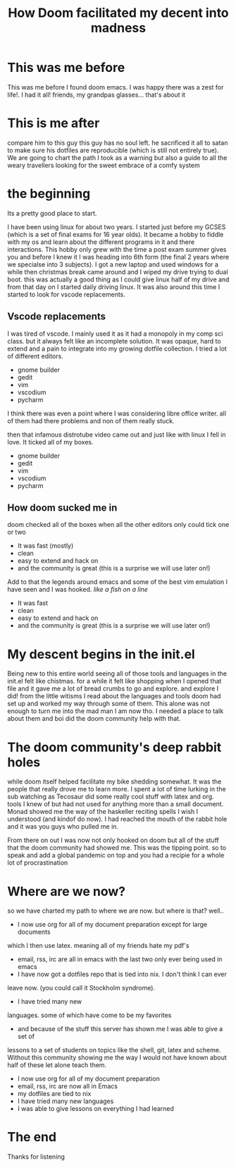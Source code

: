 #+TITLE: How Doom facilitated my decent into madness
#+OPTIONS: toc:nil reveal_width:1200 reveal_height:1080 num:nil
#+REVEAL_ROOT: ../reveal.js
#+REVEAL_TITLE_SLIDE: <h1>%t</h1><h3>%s</h3><h2>By %A %a</h2><h3><i>you could say I was doomed from the start</i></h3><p>Press s for speaker notes</p>
#+REVEAL_THEME: black
#+REVEAL_TRANS: slide

#+LATEX_CLASS: article
#+LATEX_CLASS_OPTIONS: [a4paper]
#+LATEX_HEADER: \usepackage[top=1cm,left=3cm,right=3cm]{geometry}

* This was me before
#+begin_notes
This was me before I found doom emacs. I was happy there was a zest for life!. I had it all! friends, my
grandpas glasses... that's about it
#+end_notes
[[file:assets/before.jpg]]
* This is me after
#+begin_notes
compare him to this guy
this guy has no soul left. he sacrificed it all to satan to make sure his
dotfiles are reproducible (which is still not entirely true). We are going to
chart the path I took as a warning but also a guide to all the weary travellers
looking for the sweet embrace of a comfy system
#+end_notes
[[file:assets/after.jpg]]

* the beginning
#+begin_notes
Its a pretty good place to start.

I have been using linux for about two years. I started just before my GCSES
(which is a set of final exams for 16 year olds). It became a hobby to fiddle
with my os and learn about the different programs in it and there interactions.
This hobby only grew with the time a post exam summer gives you and before I
knew it I was heading into 6th form (the final 2 years where we specialse into 3
subjects). I got a new laptop and used windows for a while then christmas break
came around and I wiped my drive trying to dual boot. this was actually a good
thing as I could give linux half of my drive and from that day on I started
daily driving linux. It was also around this time I started to look for vscode
replacements.
#+end_notes
** Vscode replacements
#+begin_notes
I was tired of vscode. I mainly used it as it had a monopoly in my comp sci
class. but it always felt like an incomplete solution. It was opaque, hard to
extend and a pain to integrate into my growing dotfile collection.
I tried a lot of different editors.
- gnome builder
- gedit
- vim
- vscodium
- pycharm
I think there was even a point where I was considering libre office writer.
all of them had there problems and non of them really stuck.

then that infamous distrotube video came out and just like with linux I fell in love.
It ticked all of my boxes.
#+end_notes

#+ATTR_REVEAL: :frag (roll-in)
- gnome builder
- gedit
- vim
- vscodium
- pycharm
** How doom sucked me in
#+begin_notes
doom checked all of the boxes when all the other editors only could tick one or two

- It was fast (mostly)
- clean
- easy to extend and hack on
- and the community is great (this is a surprise we will use later on!)
Add to that the legends around emacs and some of the best vim emulation I have
seen and I was hooked. /like a fish on a line/
#+end_notes

#+ATTR_REVEAL: :frag (roll-in)
- It was fast
- clean
- easy to extend and hack on
- and the community is great (this is a surprise we will use later on!)
* My descent begins in the init.el
#+begin_notes
Being new to this entire world seeing all of those tools and languages in the
init.el felt like chistmas. for a while it felt like shopping when I opened that
file and it gave me a lot of bread crumbs to go and explore. and explore I did!
from the little witisms I read about the languages and tools doom had set up and
worked my way through some of them. This alone was not enough to turn me into
the mad man I am now tho. I needed a place to talk about them and boi did the
doom community help with that.
#+end_notes
* The doom community's deep rabbit holes
#+begin_notes
while doom itself helped facilitate my bike shedding somewhat. It was the people
that really drove me to learn more. I spent a lot of time lurking in the sub
watching as Tecosaur did some really cool stuff with latex and org. tools I knew
of but had not used for anything more than a small document. Monad showed me the
way of the haskeller reciting spells I wish I understood (and kindof do now). I
had reached the mouth of the rabbit hole and it was you guys who pulled me in.

From there on out I was now not only hooked on doom but all of the stuff that
the doom community had showed me. This was the tipping point. so to speak and
add a global pandemic on top and you had a recipie for a whole lot of procrastination
#+end_notes
* Where are we now?
#+begin_notes
so we have charted my path to where we are now. but where is that?
well..

- I now use org for all of my document preparation except for large documents
which I then use latex. meaning all of my friends hate my pdf's
- email, rss, irc are all in emacs with the last two only ever being used in emacs
- I have now got a dotfiles repo that is tied into nix. I don't think I can ever
leave now. (you could call it Stockholm syndrome).
- I have tried many new
languages. some of which have come to be my favorites
- and because of the stuff this server has shown me I was able to give a set of
lessons to a set of students on topics like the shell, git, latex and scheme.
Without this community showing me the way I would not have known about half of
these let alone teach them.
#+end_notes

#+ATTR_REVEAL: :frag (roll-in)
- I now use org for all of my document preparation
- email, rss, irc are now all in Emacs
- my dotfiles are tied to nix
- I have tried many new languages
- I was able to give lessons on everything I had learned

* The end
Thanks for listening
[[file:assets/end.jpg]]

